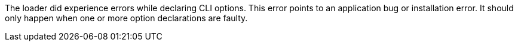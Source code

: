 The loader did experience errors while declaring CLI options. 
This error points to an application bug or installation error. 
It should only happen when one or more option declarations are faulty. 